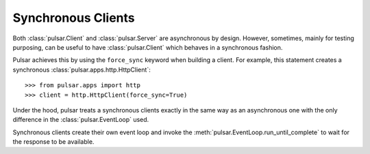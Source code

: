 .. _tutorials-synchronous:

=======================
Synchronous Clients
=======================

Both :class:`pulsar.Client` and :class:`pulsar.Server` are asynchronous by design.
However, sometimes, mainly for testing purposing, can be useful to have
:class:`pulsar.Client` which behaves in a synchronous fashion.

Pulsar achieves this by using the ``force_sync`` keyword when building a client.
For example, this statement creates a synchronous :class:`pulsar.apps.http.HttpClient`::

    >>> from pulsar.apps import http
    >>> client = http.HttpClient(force_sync=True)

Under the hood, pulsar treats a synchronous clients exactly in the same way as
an asynchronous one with the only difference in the :class:`pulsar.EventLoop`
used.

Synchronous clients create their own event loop and invoke the
:meth:`pulsar.EventLoop.run_until_complete` to wait for the response to
be available.
    